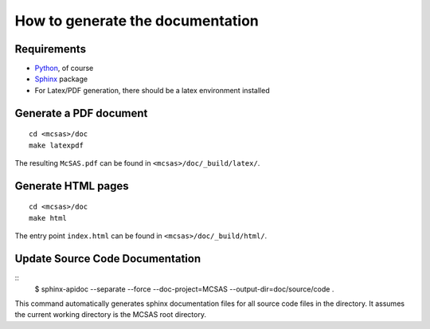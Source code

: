 .. Find the reST syntax at http://sphinx-doc.org/rest.html

*********************************
How to generate the documentation
*********************************

Requirements
============

* `Python <http://python.org/>`_, of course
* `Sphinx <http://sphinx-doc.org/>`_ package
* For Latex/PDF generation, there should be a latex environment installed

Generate a PDF document
=======================
::

    cd <mcsas>/doc
    make latexpdf

The resulting ``McSAS.pdf`` can be found in ``<mcsas>/doc/_build/latex/``.

Generate HTML pages
===================
::

    cd <mcsas>/doc
    make html

The entry point ``index.html`` can be found in ``<mcsas>/doc/_build/html/``.

Update Source Code Documentation
================================
::
    $ sphinx-apidoc --separate --force --doc-project=MCSAS --output-dir=doc/source/code .

This command automatically generates sphinx documentation files for all
source code files in the directory. It assumes the current working
directory is the MCSAS root directory.

.. vim: set ts=4 sts=4 sw=4 tw=0:
